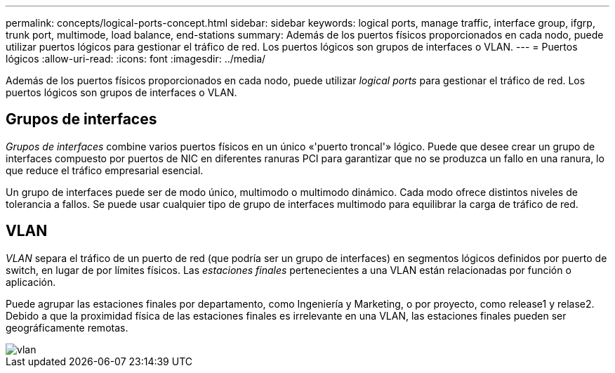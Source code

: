 ---
permalink: concepts/logical-ports-concept.html 
sidebar: sidebar 
keywords: logical ports, manage traffic, interface group, ifgrp, trunk port, multimode, load balance, end-stations 
summary: Además de los puertos físicos proporcionados en cada nodo, puede utilizar puertos lógicos para gestionar el tráfico de red. Los puertos lógicos son grupos de interfaces o VLAN. 
---
= Puertos lógicos
:allow-uri-read: 
:icons: font
:imagesdir: ../media/


[role="lead"]
Además de los puertos físicos proporcionados en cada nodo, puede utilizar _logical ports_ para gestionar el tráfico de red. Los puertos lógicos son grupos de interfaces o VLAN.



== Grupos de interfaces

_Grupos de interfaces_ combine varios puertos físicos en un único «'puerto troncal'» lógico. Puede que desee crear un grupo de interfaces compuesto por puertos de NIC en diferentes ranuras PCI para garantizar que no se produzca un fallo en una ranura, lo que reduce el tráfico empresarial esencial.

Un grupo de interfaces puede ser de modo único, multimodo o multimodo dinámico. Cada modo ofrece distintos niveles de tolerancia a fallos. Se puede usar cualquier tipo de grupo de interfaces multimodo para equilibrar la carga de tráfico de red.



== VLAN

_VLAN_ separa el tráfico de un puerto de red (que podría ser un grupo de interfaces) en segmentos lógicos definidos por puerto de switch, en lugar de por límites físicos. Las _estaciones finales_ pertenecientes a una VLAN están relacionadas por función o aplicación.

Puede agrupar las estaciones finales por departamento, como Ingeniería y Marketing, o por proyecto, como release1 y relase2. Debido a que la proximidad física de las estaciones finales es irrelevante en una VLAN, las estaciones finales pueden ser geográficamente remotas.

image::../media/vlans.gif[vlan]
